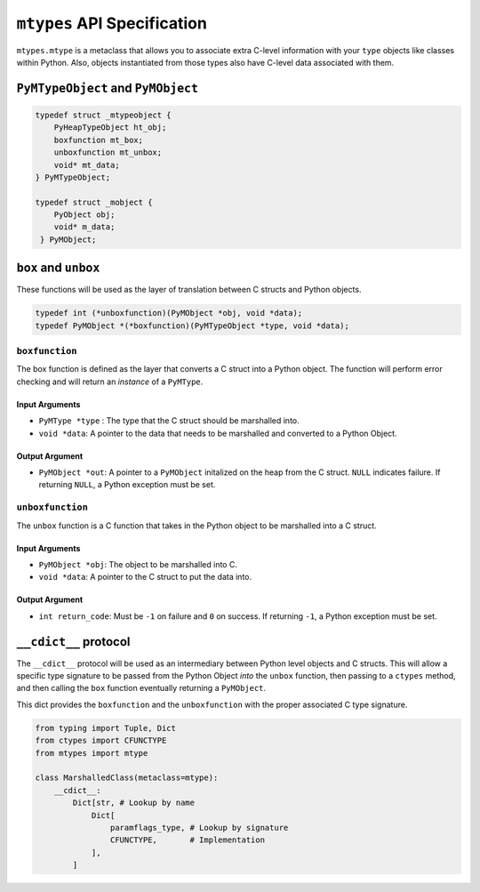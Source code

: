 ``mtypes`` API Specification
============================

``mtypes.mtype`` is a metaclass that allows you to associate extra
C-level information with your ``type`` objects like classes within
Python. Also, objects instantiated from those types also have C-level
data associated with them.

``PyMTypeObject`` and ``PyMObject``
-----------------------------------

.. code:: c

   typedef struct _mtypeobject {
       PyHeapTypeObject ht_obj;
       boxfunction mt_box;
       unboxfunction mt_unbox;
       void* mt_data;
   } PyMTypeObject;

   typedef struct _mobject {
       PyObject obj;
       void* m_data;
    } PyMObject;

``box`` and ``unbox``
---------------------

These functions will be used as the layer of translation between C
structs and Python objects.

.. code:: c

   typedef int (*unboxfunction)(PyMObject *obj, void *data);
   typedef PyMObject *(*boxfunction)(PyMTypeObject *type, void *data);

``boxfunction``
~~~~~~~~~~~~~~~

The box function is defined as the layer that converts a C struct into a
Python object. The function will perform error checking and will return
an *instance* of a ``PyMType``.

Input Arguments
^^^^^^^^^^^^^^^

-  ``PyMType *type`` : The type that the C struct should be marshalled
   into.
-  ``void *data``: A pointer to the data that needs to be marshalled and
   converted to a Python Object.

Output Argument
^^^^^^^^^^^^^^^

-  ``PyMObject *out``: A pointer to a ``PyMObject`` initalized on
   the heap from the C struct. ``NULL`` indicates failure. If returning
   ``NULL``, a Python exception must be set.

``unboxfunction``
~~~~~~~~~~~~~~~~~

The ``unbox`` function is a C function that takes in the Python object
to be marshalled into a C struct.

.. _input-arguments-1:

Input Arguments
^^^^^^^^^^^^^^^

-  ``PyMObject *obj``: The object to be marshalled into C.
-  ``void *data``: A pointer to the C struct to put the data into.

.. _output-argument-1:

Output Argument
^^^^^^^^^^^^^^^

-  ``int return_code``: Must be ``-1`` on failure and ``0`` on success.
   If returning ``-1``, a Python exception must be set.

``__cdict__`` protocol
----------------------

The ``__cdict__`` protocol will be used as an intermediary between
Python level objects and C structs. This will allow a specific type
signature to be passed from the Python Object *into* the ``unbox``
function, then passing to a ``ctypes`` method, and then calling the
``box`` function eventually returning a ``PyMObject``.

This dict provides the ``boxfunction`` and the ``unboxfunction`` with
the proper associated C type signature.

.. code:: python3

   from typing import Tuple, Dict
   from ctypes import CFUNCTYPE
   from mtypes import mtype

   class MarshalledClass(metaclass=mtype):
       __cdict__:
           Dict[str, # Lookup by name
               Dict[
                   paramflags_type, # Lookup by signature
                   CFUNCTYPE,       # Implementation
               ],
           ]
